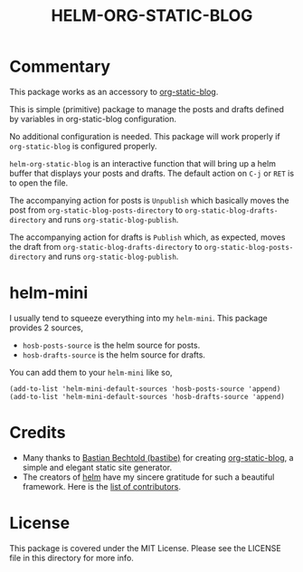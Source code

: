 #+TITLE: HELM-ORG-STATIC-BLOG

* Commentary

  This package works as an accessory to [[https://github.com/bastibe/org-static-blog][org-static-blog]].

  This is simple (primitive) package to manage the posts and drafts defined by
  variables in org-static-blog configuration.

  No additional configuration is needed. This package will work properly if
  =org-static-blog= is configured properly.

  =helm-org-static-blog= is an interactive function that will bring up a helm
  buffer that displays your posts and drafts. The default action on =C-j= or
  =RET= is to open the file.

  The accompanying action for posts is =Unpublish= which basically moves the
  post from =org-static-blog-posts-directory= to
  =org-static-blog-drafts-directory= and runs =org-static-blog-publish=.

  The accompanying action for drafts is =Publish= which, as expected, moves the
  draft from =org-static-blog-drafts-directory= to
  =org-static-blog-posts-directory= and runs =org-static-blog-publish=.

* helm-mini

  I usually tend to squeeze everything into my =helm-mini=. This package
  provides 2 sources,

  - =hosb-posts-source= is the helm source for posts.
  - =hosb-drafts-source= is the helm source for drafts.

  You can add them to your =helm-mini= like so,

  #+BEGIN_SRC elisp :results silent
    (add-to-list 'helm-mini-default-sources 'hosb-posts-source 'append)
    (add-to-list 'helm-mini-default-sources 'hosb-drafts-source 'append)
  #+END_SRC

* Credits

  - Many thanks to [[https://github.com/bastibe][Bastian Bechtold (bastibe)]] for creating [[https://github.com/bastibe/org-static-blog][org-static-blog]], a simple and elegant
    static site generator.
  - The creators of [[https://github.com/emacs-helm/helm][helm]] have my sincere gratitude for such a beautiful
    framework. Here is the [[https://github.com/emacs-helm/helm/graphs/contributors][list of contributors]].

* License

  This package is covered under the MIT License. Please see the LICENSE file in
  this directory for more info.
